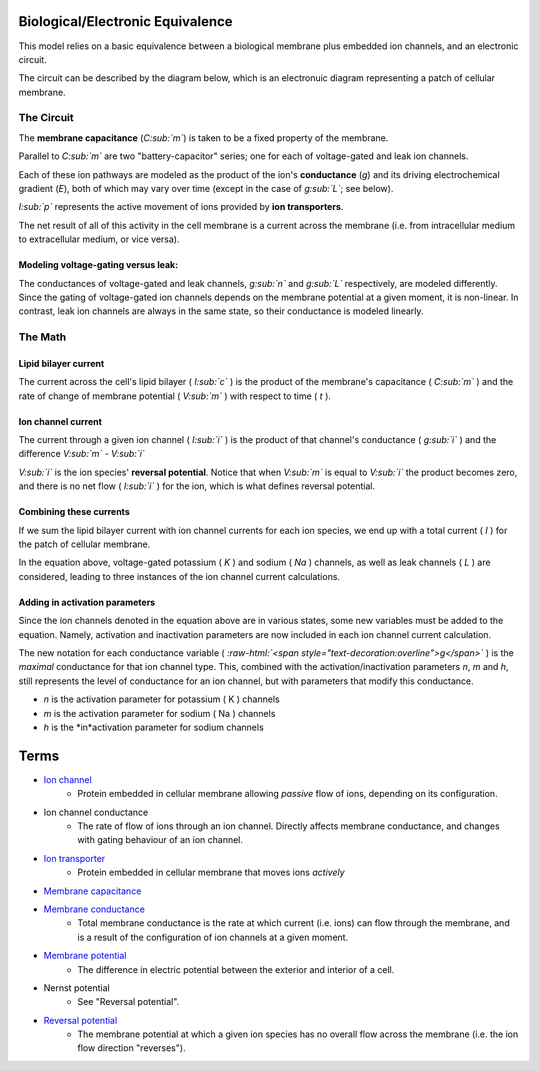 .. role:: raw-html(raw)
   :format: html

Biological/Electronic Equivalence
=================================

This model relies on a basic equivalence between a biological membrane plus
embedded ion channels, and an electronic circuit.

The circuit can be described by the diagram below, which is an electronuic
diagram representing a patch of cellular membrane.

.. image:: http://upload.wikimedia.org/wikipedia/commons/9/98/Hodgkin-Huxley.svg


The Circuit
-----------

The **membrane capacitance** (*C:sub:`m`*) is taken to be a fixed property of the membrane.

Parallel to *C:sub:`m`* are two "battery-capacitor" series; one for each of
voltage-gated and leak ion channels.

Each of these ion pathways are modeled as the product of the ion's
**conductance** (*g*) and its driving electrochemical gradient (*E*), both of which may vary
over time (except in the case of *g:sub:`L`*; see below).

*I:sub:`p`* represents the active movement of ions provided by
**ion transporters**.

The net result of all of this activity in the cell membrane is a current across
the membrane (i.e. from intracellular medium to extracellular medium, or vice versa).

Modeling voltage-gating versus leak:
^^^^^^^^^^^^^^^^^^^^^^^^^^^^^^^^^^^^

The conductances of voltage-gated and leak channels, *g:sub:`n`* and *g:sub:`L`*
respectively, are modeled differently. Since the gating of voltage-gated ion
channels depends on the membrane potential at a given moment, it is non-linear.
In contrast, leak ion channels are always in the same state, so their
conductance is modeled linearly.

The Math
--------

Lipid bilayer current
^^^^^^^^^^^^^^^^^^^^^

.. image:: http://upload.wikimedia.org/math/2/2/4/224f520989592dc0d3aa096313581e19.png

The current across the cell's lipid bilayer ( *I:sub:`c`* ) is the product of the
membrane's capacitance ( *C:sub:`m`* ) and the rate of change of membrane
potential ( *V:sub:`m`* ) with respect to time ( *t* ).

Ion channel current
^^^^^^^^^^^^^^^^^^^

.. image:: http://upload.wikimedia.org/math/6/1/7/617b32943eae50e0e9f34cc5d0f4faf4.png

The current through a given ion channel ( *I:sub:`i`* ) is the product of that
channel's conductance ( *g:sub:`i`* ) and the difference *V:sub:`m` - V:sub:`i`*

*V:sub:`i`* is the ion species' **reversal potential**. Notice that when *V:sub:`m`*
is equal to *V:sub:`i`* the product becomes zero, and there is no net flow
( *I:sub:`i`* ) for the ion, which is what defines reversal potential.

Combining these currents
^^^^^^^^^^^^^^^^^^^^^^^^

.. image:: http://upload.wikimedia.org/math/0/a/4/0a40dd385ad9546d4722cccacd11120b.png

If we sum the lipid bilayer current with ion channel currents for each ion
species, we end up with a total current ( *I* ) for the patch of cellular
membrane.

In the equation above, voltage-gated potassium ( *K* ) and sodium ( *Na* ) channels,
as well as leak channels ( *L* ) are considered, leading to three instances of
the ion channel current calculations.

Adding in activation parameters
^^^^^^^^^^^^^^^^^^^^^^^^^^^^^^^

Since the ion channels denoted in the equation above are in various states, some
new variables must be added to the equation. Namely, activation and inactivation
parameters are now included in each ion channel current calculation.

.. image:: https://upload.wikimedia.org/math/e/2/6/e26962e13109f3e6df273553a731f24b.png

The new notation for each conductance variable ( *:raw-html:`<span style="text-decoration:overline">g</span>`* )
is the *maximal* conductance for that ion channel type. This, combined with the
activation/inactivation parameters *n*, *m* and *h*, still represents the level
of conductance for an ion channel, but with parameters that modify this
conductance.

- *n* is the activation parameter for potassium ( K ) channels
- *m*  is the activation parameter for sodium ( Na ) channels
- *h* is the *in*activation parameter for sodium channels

Terms
=====

- `Ion channel <http://en.wikipedia.org/wiki/Ion_channel>`_
    - Protein embedded in cellular membrane allowing *passive* flow of ions, depending on its configuration.
- Ion channel conductance
    - The rate of flow of ions through an ion channel. Directly affects membrane conductance, and changes with gating behaviour of an ion channel.
- `Ion transporter <http://en.wikipedia.org/wiki/Ion_transporter>`_
    - Protein embedded in cellular membrane that moves ions *actively*
- `Membrane capacitance <http://www.scholarpedia.org/article/Electrical_properties_of_cell_membranes#Capacitance>`_
- `Membrane conductance <http://www.scholarpedia.org/article/Electrical_properties_of_cell_membranes#Conductance>`_
    - Total membrane conductance is the rate at which current (i.e. ions) can flow through the membrane, and is a result of the configuration of ion channels at a given moment.
- `Membrane potential <https://en.wikipedia.org/wiki/Membrane_potential>`_
    - The difference in electric potential between the exterior and interior of a cell.
- Nernst potential
    - See "Reversal potential".
- `Reversal potential <https://en.wikipedia.org/wiki/Reversal_potential>`_
    - The membrane potential at which a given ion species has no overall flow across the membrane (i.e. the ion flow direction "reverses").
